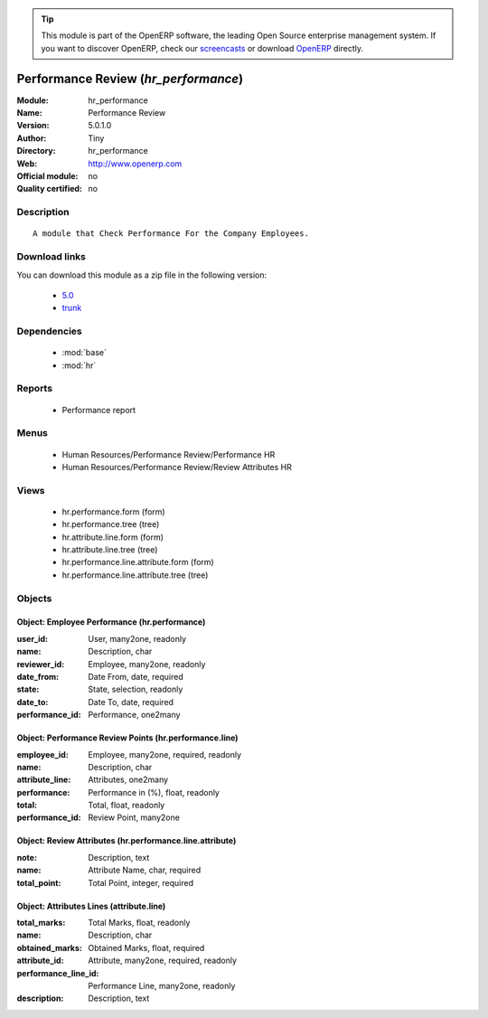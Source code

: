 
.. module:: hr_performance
    :synopsis: Performance Review 
    :noindex:
.. 

.. raw:: html

      <br />
    <link rel="stylesheet" href="../_static/hide_objects_in_sidebar.css" type="text/css" />

.. tip:: This module is part of the OpenERP software, the leading Open Source 
  enterprise management system. If you want to discover OpenERP, check our 
  `screencasts <http://openerp.tv>`_ or download 
  `OpenERP <http://openerp.com>`_ directly.

.. raw:: html

    <div class="js-kit-rating" title="" permalink="" standalone="yes" path="/hr_performance"></div>
    <script src="http://js-kit.com/ratings.js"></script>

Performance Review (*hr_performance*)
=====================================
:Module: hr_performance
:Name: Performance Review
:Version: 5.0.1.0
:Author: Tiny
:Directory: hr_performance
:Web: http://www.openerp.com
:Official module: no
:Quality certified: no

Description
-----------

::

  A module that Check Performance For the Company Employees.

Download links
--------------

You can download this module as a zip file in the following version:

  * `5.0 <http://www.openerp.com/download/modules/5.0/hr_performance.zip>`_
  * `trunk <http://www.openerp.com/download/modules/trunk/hr_performance.zip>`_


Dependencies
------------

 * :mod:`base`
 * :mod:`hr`

Reports
-------

 * Performance report

Menus
-------

 * Human Resources/Performance Review/Performance HR
 * Human Resources/Performance Review/Review Attributes HR

Views
-----

 * hr.performance.form (form)
 * hr.performance.tree (tree)
 * hr.attribute.line.form (form)
 * hr.attribute.line.tree (tree)
 * hr.performance.line.attribute.form (form)
 * hr.performance.line.attribute.tree (tree)


Objects
-------

Object: Employee Performance  (hr.performance)
##############################################



:user_id: User, many2one, readonly





:name: Description, char





:reviewer_id: Employee, many2one, readonly





:date_from: Date From, date, required





:state: State, selection, readonly





:date_to: Date To, date, required





:performance_id: Performance, one2many




Object: Performance Review Points (hr.performance.line)
#######################################################



:employee_id: Employee, many2one, required, readonly





:name: Description, char





:attribute_line: Attributes, one2many





:performance: Performance in (%), float, readonly





:total: Total, float, readonly





:performance_id: Review Point, many2one




Object: Review Attributes (hr.performance.line.attribute)
#########################################################



:note: Description, text





:name: Attribute Name, char, required





:total_point: Total Point, integer, required




Object: Attributes Lines (attribute.line)
#########################################



:total_marks: Total Marks, float, readonly





:name: Description, char





:obtained_marks: Obtained Marks, float, required





:attribute_id: Attribute, many2one, required, readonly





:performance_line_id: Performance Line, many2one, readonly





:description: Description, text


